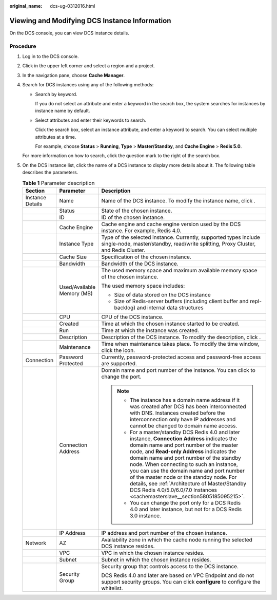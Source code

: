 :original_name: dcs-ug-0312016.html

.. _dcs-ug-0312016:

Viewing and Modifying DCS Instance Information
==============================================

On the DCS console, you can view DCS instance details.

Procedure
---------

#. Log in to the DCS console.

#. Click |image1| in the upper left corner and select a region and a project.

#. In the navigation pane, choose **Cache Manager**.

#. Search for DCS instances using any of the following methods:

   -  Search by keyword.

      If you do not select an attribute and enter a keyword in the search box, the system searches for instances by instance name by default.

   -  Select attributes and enter their keywords to search.

      Click the search box, select an instance attribute, and enter a keyword to search. You can select multiple attributes at a time.

      For example, choose **Status** > **Running**, **Type** > **Master/Standby**, and **Cache Engine** > **Redis 5.0**.

   For more information on how to search, click the question mark to the right of the search box.

#. On the DCS instance list, click the name of a DCS instance to display more details about it. The following table describes the parameters.

   .. table:: **Table 1** Parameter description

      +-----------------------+----------------------------+----------------------------------------------------------------------------------------------------------------------------------------------------------------------------------------------------------------------------------------------------------------------------------------------------------------------------------------------------------------------------------------------------------------------------------------------------------------------------------------------------------+
      | Section               | Parameter                  | Description                                                                                                                                                                                                                                                                                                                                                                                                                                                                                              |
      +=======================+============================+==========================================================================================================================================================================================================================================================================================================================================================================================================================================================================================================+
      | Instance Details      | Name                       | Name of the DCS instance. To modify the instance name, click |image2|.                                                                                                                                                                                                                                                                                                                                                                                                                                   |
      +-----------------------+----------------------------+----------------------------------------------------------------------------------------------------------------------------------------------------------------------------------------------------------------------------------------------------------------------------------------------------------------------------------------------------------------------------------------------------------------------------------------------------------------------------------------------------------+
      |                       | Status                     | State of the chosen instance.                                                                                                                                                                                                                                                                                                                                                                                                                                                                            |
      +-----------------------+----------------------------+----------------------------------------------------------------------------------------------------------------------------------------------------------------------------------------------------------------------------------------------------------------------------------------------------------------------------------------------------------------------------------------------------------------------------------------------------------------------------------------------------------+
      |                       | ID                         | ID of the chosen instance.                                                                                                                                                                                                                                                                                                                                                                                                                                                                               |
      +-----------------------+----------------------------+----------------------------------------------------------------------------------------------------------------------------------------------------------------------------------------------------------------------------------------------------------------------------------------------------------------------------------------------------------------------------------------------------------------------------------------------------------------------------------------------------------+
      |                       | Cache Engine               | Cache engine and cache engine version used by the DCS instance. For example, Redis 4.0.                                                                                                                                                                                                                                                                                                                                                                                                                  |
      +-----------------------+----------------------------+----------------------------------------------------------------------------------------------------------------------------------------------------------------------------------------------------------------------------------------------------------------------------------------------------------------------------------------------------------------------------------------------------------------------------------------------------------------------------------------------------------+
      |                       | Instance Type              | Type of the selected instance. Currently, supported types include single-node, master/standby, read/write splitting, Proxy Cluster, and Redis Cluster.                                                                                                                                                                                                                                                                                                                                                   |
      +-----------------------+----------------------------+----------------------------------------------------------------------------------------------------------------------------------------------------------------------------------------------------------------------------------------------------------------------------------------------------------------------------------------------------------------------------------------------------------------------------------------------------------------------------------------------------------+
      |                       | Cache Size                 | Specification of the chosen instance.                                                                                                                                                                                                                                                                                                                                                                                                                                                                    |
      +-----------------------+----------------------------+----------------------------------------------------------------------------------------------------------------------------------------------------------------------------------------------------------------------------------------------------------------------------------------------------------------------------------------------------------------------------------------------------------------------------------------------------------------------------------------------------------+
      |                       | Bandwidth                  | Bandwidth of the DCS instance.                                                                                                                                                                                                                                                                                                                                                                                                                                                                           |
      +-----------------------+----------------------------+----------------------------------------------------------------------------------------------------------------------------------------------------------------------------------------------------------------------------------------------------------------------------------------------------------------------------------------------------------------------------------------------------------------------------------------------------------------------------------------------------------+
      |                       | Used/Available Memory (MB) | The used memory space and maximum available memory space of the chosen instance.                                                                                                                                                                                                                                                                                                                                                                                                                         |
      |                       |                            |                                                                                                                                                                                                                                                                                                                                                                                                                                                                                                          |
      |                       |                            | The used memory space includes:                                                                                                                                                                                                                                                                                                                                                                                                                                                                          |
      |                       |                            |                                                                                                                                                                                                                                                                                                                                                                                                                                                                                                          |
      |                       |                            | -  Size of data stored on the DCS instance                                                                                                                                                                                                                                                                                                                                                                                                                                                               |
      |                       |                            | -  Size of Redis-server buffers (including client buffer and repl-backlog) and internal data structures                                                                                                                                                                                                                                                                                                                                                                                                  |
      +-----------------------+----------------------------+----------------------------------------------------------------------------------------------------------------------------------------------------------------------------------------------------------------------------------------------------------------------------------------------------------------------------------------------------------------------------------------------------------------------------------------------------------------------------------------------------------+
      |                       | CPU                        | CPU of the DCS instance.                                                                                                                                                                                                                                                                                                                                                                                                                                                                                 |
      +-----------------------+----------------------------+----------------------------------------------------------------------------------------------------------------------------------------------------------------------------------------------------------------------------------------------------------------------------------------------------------------------------------------------------------------------------------------------------------------------------------------------------------------------------------------------------------+
      |                       | Created                    | Time at which the chosen instance started to be created.                                                                                                                                                                                                                                                                                                                                                                                                                                                 |
      +-----------------------+----------------------------+----------------------------------------------------------------------------------------------------------------------------------------------------------------------------------------------------------------------------------------------------------------------------------------------------------------------------------------------------------------------------------------------------------------------------------------------------------------------------------------------------------+
      |                       | Run                        | Time at which the instance was created.                                                                                                                                                                                                                                                                                                                                                                                                                                                                  |
      +-----------------------+----------------------------+----------------------------------------------------------------------------------------------------------------------------------------------------------------------------------------------------------------------------------------------------------------------------------------------------------------------------------------------------------------------------------------------------------------------------------------------------------------------------------------------------------+
      |                       | Description                | Description of the DCS instance. To modify the description, click |image3|.                                                                                                                                                                                                                                                                                                                                                                                                                              |
      +-----------------------+----------------------------+----------------------------------------------------------------------------------------------------------------------------------------------------------------------------------------------------------------------------------------------------------------------------------------------------------------------------------------------------------------------------------------------------------------------------------------------------------------------------------------------------------+
      |                       | Maintenance                | Time when maintenance takes place. To modify the time window, click the |image4| icon.                                                                                                                                                                                                                                                                                                                                                                                                                   |
      +-----------------------+----------------------------+----------------------------------------------------------------------------------------------------------------------------------------------------------------------------------------------------------------------------------------------------------------------------------------------------------------------------------------------------------------------------------------------------------------------------------------------------------------------------------------------------------+
      | Connection            | Password Protected         | Currently, password-protected access and password-free access are supported.                                                                                                                                                                                                                                                                                                                                                                                                                             |
      +-----------------------+----------------------------+----------------------------------------------------------------------------------------------------------------------------------------------------------------------------------------------------------------------------------------------------------------------------------------------------------------------------------------------------------------------------------------------------------------------------------------------------------------------------------------------------------+
      |                       | Connection Address         | Domain name and port number of the instance. You can click |image5| to change the port.                                                                                                                                                                                                                                                                                                                                                                                                                  |
      |                       |                            |                                                                                                                                                                                                                                                                                                                                                                                                                                                                                                          |
      |                       |                            | .. note::                                                                                                                                                                                                                                                                                                                                                                                                                                                                                                |
      |                       |                            |                                                                                                                                                                                                                                                                                                                                                                                                                                                                                                          |
      |                       |                            |    -  The instance has a domain name address if it was created after DCS has been interconnected with DNS. Instances created before the interconnection only have IP addresses and cannot be changed to domain name access.                                                                                                                                                                                                                                                                              |
      |                       |                            |    -  For a master/standby DCS Redis 4.0 and later instance, **Connection Address** indicates the domain name and port number of the master node, and **Read-only Address** indicates the domain name and port number of the standby node. When connecting to such an instance, you can use the domain name and port number of the master node or the standby node. For details, see :ref:`Architecture of Master/Standby DCS Redis 4.0/5.0/6.0/7.0 Instances <cachemasterslave__section5805185095215>`. |
      |                       |                            |    -  You can change the port only for a DCS Redis 4.0 and later instance, but not for a DCS Redis 3.0 instance.                                                                                                                                                                                                                                                                                                                                                                                         |
      +-----------------------+----------------------------+----------------------------------------------------------------------------------------------------------------------------------------------------------------------------------------------------------------------------------------------------------------------------------------------------------------------------------------------------------------------------------------------------------------------------------------------------------------------------------------------------------+
      |                       | IP Address                 | IP address and port number of the chosen instance.                                                                                                                                                                                                                                                                                                                                                                                                                                                       |
      +-----------------------+----------------------------+----------------------------------------------------------------------------------------------------------------------------------------------------------------------------------------------------------------------------------------------------------------------------------------------------------------------------------------------------------------------------------------------------------------------------------------------------------------------------------------------------------+
      | Network               | AZ                         | Availability zone in which the cache node running the selected DCS instance resides.                                                                                                                                                                                                                                                                                                                                                                                                                     |
      +-----------------------+----------------------------+----------------------------------------------------------------------------------------------------------------------------------------------------------------------------------------------------------------------------------------------------------------------------------------------------------------------------------------------------------------------------------------------------------------------------------------------------------------------------------------------------------+
      |                       | VPC                        | VPC in which the chosen instance resides.                                                                                                                                                                                                                                                                                                                                                                                                                                                                |
      +-----------------------+----------------------------+----------------------------------------------------------------------------------------------------------------------------------------------------------------------------------------------------------------------------------------------------------------------------------------------------------------------------------------------------------------------------------------------------------------------------------------------------------------------------------------------------------+
      |                       | Subnet                     | Subnet in which the chosen instance resides.                                                                                                                                                                                                                                                                                                                                                                                                                                                             |
      +-----------------------+----------------------------+----------------------------------------------------------------------------------------------------------------------------------------------------------------------------------------------------------------------------------------------------------------------------------------------------------------------------------------------------------------------------------------------------------------------------------------------------------------------------------------------------------+
      |                       | Security Group             | Security group that controls access to the DCS instance.                                                                                                                                                                                                                                                                                                                                                                                                                                                 |
      |                       |                            |                                                                                                                                                                                                                                                                                                                                                                                                                                                                                                          |
      |                       |                            | DCS Redis 4.0 and later are based on VPC Endpoint and do not support security groups. You can click **configure** to configure the whitelist.                                                                                                                                                                                                                                                                                                                                                            |
      +-----------------------+----------------------------+----------------------------------------------------------------------------------------------------------------------------------------------------------------------------------------------------------------------------------------------------------------------------------------------------------------------------------------------------------------------------------------------------------------------------------------------------------------------------------------------------------+

.. |image1| image:: /_static/images/en-us_image_0143929918.png
.. |image2| image:: /_static/images/en-us_image_0000001369885981.png
.. |image3| image:: /_static/images/en-us_image_0000001369446161.png
.. |image4| image:: /_static/images/en-us_image_0000001572243777.png
.. |image5| image:: /_static/images/en-us_image_0000001805332909.png
